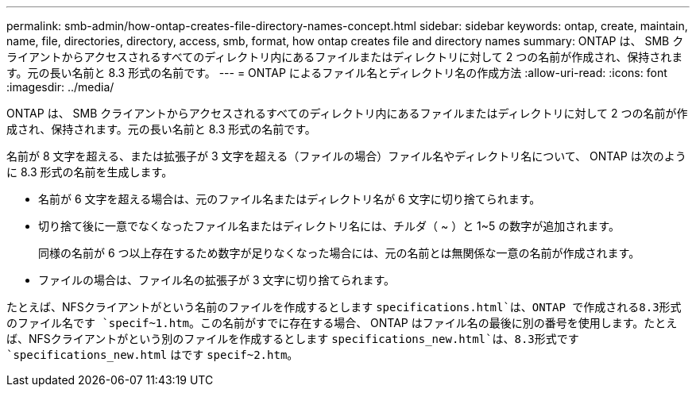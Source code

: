 ---
permalink: smb-admin/how-ontap-creates-file-directory-names-concept.html 
sidebar: sidebar 
keywords: ontap, create, maintain, name, file, directories, directory, access, smb, format, how ontap creates file and directory names 
summary: ONTAP は、 SMB クライアントからアクセスされるすべてのディレクトリ内にあるファイルまたはディレクトリに対して 2 つの名前が作成され、保持されます。元の長い名前と 8.3 形式の名前です。 
---
= ONTAP によるファイル名とディレクトリ名の作成方法
:allow-uri-read: 
:icons: font
:imagesdir: ../media/


[role="lead"]
ONTAP は、 SMB クライアントからアクセスされるすべてのディレクトリ内にあるファイルまたはディレクトリに対して 2 つの名前が作成され、保持されます。元の長い名前と 8.3 形式の名前です。

名前が 8 文字を超える、または拡張子が 3 文字を超える（ファイルの場合）ファイル名やディレクトリ名について、 ONTAP は次のように 8.3 形式の名前を生成します。

* 名前が 6 文字を超える場合は、元のファイル名またはディレクトリ名が 6 文字に切り捨てられます。
* 切り捨て後に一意でなくなったファイル名またはディレクトリ名には、チルダ（ ~ ）と 1~5 の数字が追加されます。
+
同様の名前が 6 つ以上存在するため数字が足りなくなった場合には、元の名前とは無関係な一意の名前が作成されます。

* ファイルの場合は、ファイル名の拡張子が 3 文字に切り捨てられます。


たとえば、NFSクライアントがという名前のファイルを作成するとします `specifications.html`は、ONTAP で作成される8.3形式のファイル名です `specif~1.htm`。この名前がすでに存在する場合、 ONTAP はファイル名の最後に別の番号を使用します。たとえば、NFSクライアントがという別のファイルを作成するとします `specifications_new.html`は、8.3形式です `specifications_new.html` はです `specif~2.htm`。
